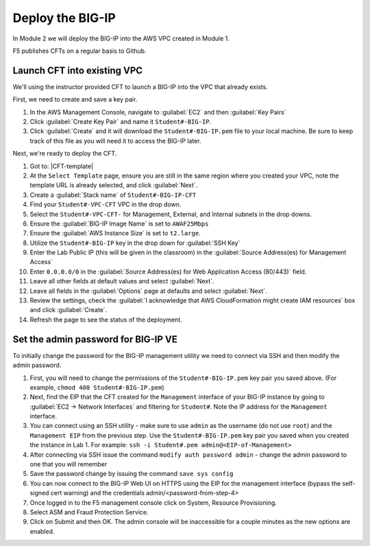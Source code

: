 Deploy the BIG-IP
-----------------

In Module 2 we will deploy the BIG-IP into the AWS VPC created in Module 1.



F5 publishes CFTs on a regular basis to Github.



Launch CFT into existing VPC
````````````````````````````

We'll using the instructor provided CFT to launch a BIG-IP into the VPC that already exists.

First, we need to create and save a key pair.

1. In the AWS Management Console, navigate to :guilabel:`EC2` and then :guilabel:`Key Pairs`
2. Click :guilabel:`Create Key Pair` and name it ``Student#-BIG-IP``.
3. Click :guilabel:`Create` and it will download the ``Student#-BIG-IP.pem`` file to your local machine. Be sure to keep track of this file as you will need it to access the BIG-IP later.

Next, we're ready to deploy the CFT.

1. Got to: |CFT-template|
2. At the ``Select Template`` page, ensure you are still in the same region where you created your VPC, note the template URL is already selected, and click :guilabel:`Next`.
3. Create a :guilabel:`Stack name` of ``Student#-BIG-IP-CFT``
4. Find your ``Student#-VPC-CFT`` VPC in the drop down.
5. Select the ``Student#-VPC-CFT-`` for Management, External, and Internal subnets in the drop downs.
6. Ensure the :guilabel:`BIG-IP Image Name` is set to ``AWAF25Mbps``
7. Ensure the :guilabel:`AWS Instance Size` is set to ``t2.large``.
8. Utilize the ``Student#-BIG-IP`` key in the drop down for :guilabel:`SSH Key`
9. Enter the Lab Public IP (this will be given in the classroom) in the :guilabel:`Source Address(es) for Management Access`
10. Enter ``0.0.0.0/0`` in the :guilabel:`Source Address(es) for Web Application Access (80/443)` field.
11. Leave all other fields at default values and select :guilabel:`Next`.
12. Leave all fields in the :guilabel:`Options` page at defaults and select :guilabel:`Next`.
13. Review the settings, check the :guilabel:`I acknowledge that AWS CloudFormation might create IAM resources` box and click :guilabel:`Create`.
14. Refresh the page to see the status of the deployment.


Set the admin password for BIG-IP VE
````````````````````````````````````
To initially change the password for the BIG-IP management utility we need to connect via SSH and then modify the admin password.

1.  First, you will need to change the permissions of the ``Student#-BIG-IP.pem`` key pair you saved above. (For example, ``chmod 400 Student#-BIG-IP.pem``)
2.  Next, find the EIP that the CFT created for the ``Management`` interface of your BIG-IP instance by going to :guilabel:`EC2 -> Network Interfaces` and filtering for ``Student#``. Note the IP address for the ``Management`` interface.
3.  You can connect using an SSH utility - make sure to use ``admin`` as the username (do not use ``root``) and the ``Management EIP`` from the previous step. Use the ``Student#-BIG-IP.pem`` key pair you saved when you created the instance in Lab 1. For example: ``ssh -i Student#.pem admin@<EIP-of-Management>``
4.  After connecting via SSH issue the command ``modify auth password admin`` - change the admin password to one that you will remember
5.  Save the password change by issuing the command ``save sys config``
6.  You can now connect to the BIG-IP Web UI on HTTPS using the EIP for the management interface (bypass the self-signed cert warning) and the credentials admin/<password-from-step-4>
#.  Once logged in to the F5 management console click on System, Resource Provisioning.
#.  Select ASM and Fraud Protection Service.
#.  Click on Submit and then OK.  The admin console will be inaccessible for a couple minutes as the new options are enabled.


.. |github| raw:: html

   <a href="https://github.com/F5Networks/f5-aws-cloudformation/tree/master/supported/standalone/3nic/existing-stack/payg" target="_blank">F5's Github repository</a>

.. |CFT-template| raw:: html

   <a href="https://console.aws.amazon.com/cloudformation/home?region=us-east-1#/stacks/new?templateURL=https:%2F%2Fs3-external-1.amazonaws.com%2Fcf-templates-k2dflj3mk02p-us-east-1%2F2018201LuF-template191z9ht7gde7&redirectId=DesignTemplate" target="_blank">F5 Advanced WAF Cloud Formation Template</a>